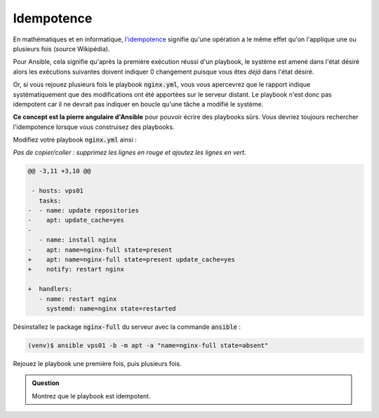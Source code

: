 Idempotence
-----------

En mathématiques et en informatique, `l'idempotence <https://fr.wikipedia.org/wiki/Idempotence>`_  signifie qu'une opération a le même effet qu'on l'applique une ou plusieurs fois (source Wikipédia).

Pour Ansible, cela signifie qu'après la première exécution réussi d'un playbook, le système est amené dans l'état désiré alors les exécutions suivantes doivent indiquer 0 changement puisque vous êtes *déjà* dans l'état désiré.

Or, si vous rejouez plusieurs fois le playbook :code:`nginx.yml`, vous vous apercevrez que le rapport indique systématiquement que des modifications ont été apportées sur le serveur distant. Le playbook n'est donc pas idempotent car il ne devrait pas indiquer en boucle qu'une tâche a modifié le système.

**Ce concept est la pierre angulaire d'Ansible** pour pouvoir écrire des playbooks sûrs. Vous devriez toujours rechercher l'idempotence lorsque vous construisez des playbooks.

Modifiez votre playbook :code:`nginx.yml` ainsi :

*Pas de copier/coller : supprimez les lignes en rouge et ajoutez les lignes en vert.*

.. code-block:: diff

   @@ -3,11 +3,10 @@

    - hosts: vps01
      tasks:
   -  - name: update repositories
   -    apt: update_cache=yes
   -
      - name: install nginx
   -    apt: name=nginx-full state=present
   +    apt: name=nginx-full state=present update_cache=yes
   +    notify: restart nginx

   +  handlers:
      - name: restart nginx
        systemd: name=nginx state=restarted

Désinstallez le package :code:`nginx-full` du serveur avec la commande :code:`ansible` :

.. code-block:: shell

   (venv)$ ansible vps01 -b -m apt -a "name=nginx-full state=absent"

Rejouez le playbook une première fois, puis plusieurs fois.

.. admonition:: Question

   Montrez que le playbook est idempotent.
